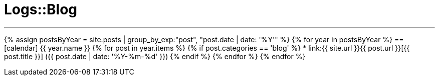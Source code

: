 = Logs::Blog
:page-title: Logs::Blog
:page-description: List of my blog post
:page-permalink: /blog/
:page-liquid:

---

{% assign postsByYear = site.posts | group_by_exp:"post", "post.date | date: '%Y'" %}
{% for year in postsByYear %}
== icon:calendar[] {{ year.name }}
    {% for post in year.items %}
        {% if post.categories == 'blog' %}
            * link:{{ site.url }}{{ post.url }}[{{ post.title }}] ({{ post.date | date: '%Y-%m-%d' }})
        {% endif %}
    {% endfor %}
{% endfor %}

////
---

{% assign posts = site.posts | sort | where_exp:"page", "page.categories == 'blog'" %}
{% for post in posts reversed %}
* link:{{ site.url }}{{ post.url }}[{{ post.title }}] ({{ post.date | date: '%Y-%m-%d' }})
{% endfor %}
////
